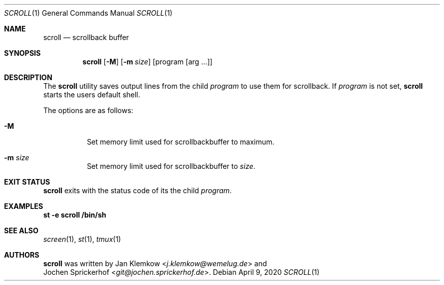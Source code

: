 .\"
.\" Copyright (c) 2020 Jan Klemkow <j.klemkow@wemelug.de>
.\"
.\" Permission to use, copy, modify, and distribute this software for any
.\" purpose with or without fee is hereby granted, provided that the above
.\" copyright notice and this permission notice appear in all copies.
.\"
.\" THE SOFTWARE IS PROVIDED "AS IS" AND THE AUTHOR DISCLAIMS ALL WARRANTIES
.\" WITH REGARD TO THIS SOFTWARE INCLUDING ALL IMPLIED WARRANTIES OF
.\" MERCHANTABILITY AND FITNESS. IN NO EVENT SHALL THE AUTHOR BE LIABLE FOR
.\" ANY SPECIAL, DIRECT, INDIRECT, OR CONSEQUENTIAL DAMAGES OR ANY DAMAGES
.\" WHATSOEVER RESULTING FROM LOSS OF USE, DATA OR PROFITS, WHETHER IN AN
.\" ACTION OF CONTRACT, NEGLIGENCE OR OTHER TORTIOUS ACTION, ARISING OUT OF
.\" OR IN CONNECTION WITH THE USE OR PERFORMANCE OF THIS SOFTWARE.
.\"
.Dd April 9, 2020
.Dt SCROLL 1
.Os
.Sh NAME
.Nm scroll
.Nd scrollback buffer
.Sh SYNOPSIS
.Nm
.Op Fl M
.Op Fl m Ar size
.Op program Op arg ...
.Sh DESCRIPTION
The
.Nm
utility saves output lines from the child
.Ar program
to use them for scrollback.
If
.Ar program
is not set,
.Nm
starts the users default shell.
.Pp
The options are as follows:
.Bl -tag -width Ds
.It Fl M
Set memory limit used for scrollbackbuffer to maximum.
.It Fl m Ar size
Set memory limit used for scrollbackbuffer to
.Ar size .
.El
.Sh EXIT STATUS
.Nm
exits with the status code of its the child
.Ar program .
.Sh EXAMPLES
.Nm st
.Fl e
.Nm scroll
.Nm /bin/sh
.Sh SEE ALSO
.Xr screen 1 ,
.Xr st 1 ,
.Xr tmux 1
.Sh AUTHORS
.Nm
was written by
.An Jan Klemkow Aq Mt j.klemkow@wemelug.de
and
.An Jochen Sprickerhof Aq Mt git@jochen.sprickerhof.de .
